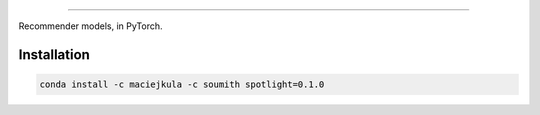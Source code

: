.. image:: /docs/_static/img/spotlight.png

---------------------------------------------------------------------

.. inclusion-marker-do-not-remove

.. image:: https://travis-ci.org/maciejkula/spotlight.svg?branch=master
   :target: https://travis-ci.org/maciejkula/spotlight


Recommender models, in PyTorch.

Installation
------------
.. code-block:: python

   conda install -c maciejkula -c soumith spotlight=0.1.0
